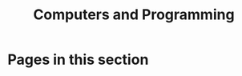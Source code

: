 #+TITLE: Computers and Programming

* Pages in this section

#+BEGIN_SRC emacs-lisp :eval export :results raw :exports results
(princ (pile-index-format))
#+END_SRC
